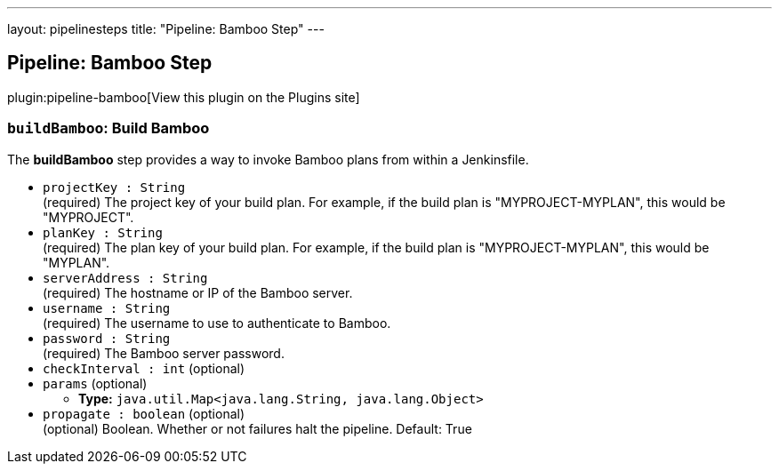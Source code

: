 ---
layout: pipelinesteps
title: "Pipeline: Bamboo Step"
---

:notitle:
:description:
:author:
:email: jenkinsci-users@googlegroups.com
:sectanchors:
:toc: left
:compat-mode!:

== Pipeline: Bamboo Step

plugin:pipeline-bamboo[View this plugin on the Plugins site]

=== `buildBamboo`: Build Bamboo
++++
<div><div>
 <p>The <b>buildBamboo</b> step provides a way to invoke Bamboo plans from within a Jenkinsfile.</p>
</div></div>
<ul><li><code>projectKey : String</code>
<div><div>
 (required) The project key of your build plan. For example, if the build plan is "MYPROJECT-MYPLAN", this would be "MYPROJECT".
</div></div>

</li>
<li><code>planKey : String</code>
<div><div>
 (required) The plan key of your build plan. For example, if the build plan is "MYPROJECT-MYPLAN", this would be "MYPLAN".
</div></div>

</li>
<li><code>serverAddress : String</code>
<div><div>
 (required) The hostname or IP of the Bamboo server.
</div></div>

</li>
<li><code>username : String</code>
<div><div>
 (required) The username to use to authenticate to Bamboo.
</div></div>

</li>
<li><code>password : String</code>
<div><div>
 (required) The Bamboo server password.
</div></div>

</li>
<li><code>checkInterval : int</code> (optional)
</li>
<li><code>params</code> (optional)
<ul><li><b>Type:</b> <code>java.util.Map&lt;java.lang.String, java.lang.Object&gt;</code></li>
</ul></li>
<li><code>propagate : boolean</code> (optional)
<div><div>
 (optional) Boolean. Whether or not failures halt the pipeline. Default: True
</div></div>

</li>
</ul>


++++
